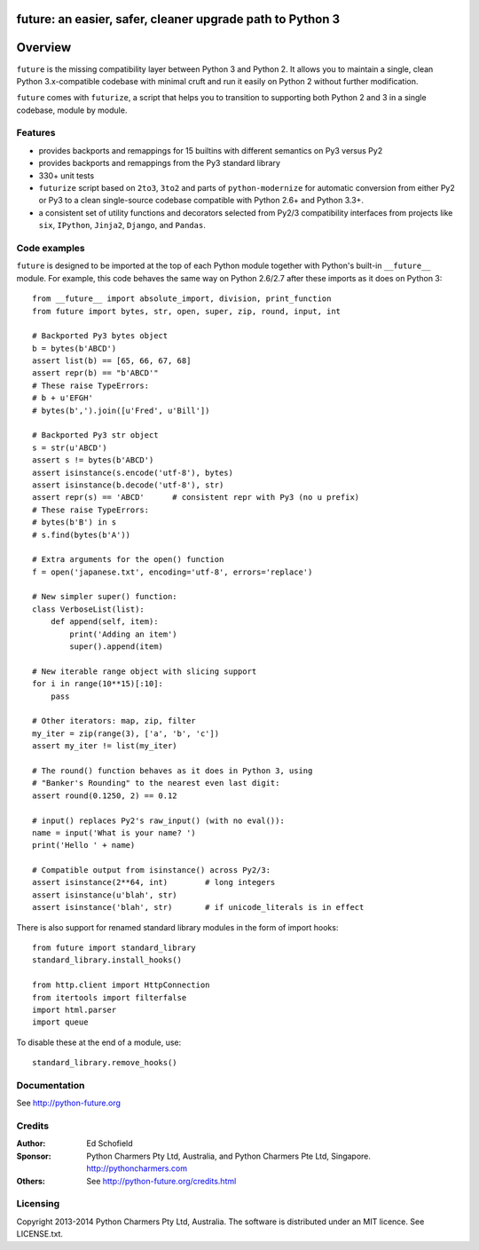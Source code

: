 future: an easier, safer, cleaner upgrade path to Python 3
==========================================================


Overview
========

``future`` is the missing compatibility layer between Python 3 and Python
2. It allows you to maintain a single, clean Python 3.x-compatible
codebase with minimal cruft and run it easily on Python 2 without further
modification.

``future`` comes with ``futurize``, a script that helps you to transition
to supporting both Python 2 and 3 in a single codebase, module by module.


Features
--------

-   provides backports and remappings for 15 builtins with different
    semantics on Py3 versus Py2
-   provides backports and remappings from the Py3 standard library
-   330+ unit tests
-   ``futurize`` script based on ``2to3``, ``3to2`` and parts of
    ``python-modernize`` for automatic conversion from either Py2 or Py3 to a
    clean single-source codebase compatible with Python 2.6+ and Python 3.3+.
-   a consistent set of utility functions and decorators selected from
    Py2/3 compatibility interfaces from projects like ``six``, ``IPython``,
    ``Jinja2``, ``Django``, and ``Pandas``.


Code examples
-------------

``future`` is designed to be imported at the top of each Python module
together with Python's built-in ``__future__`` module. For example, this
code behaves the same way on Python 2.6/2.7 after these imports as it does
on Python 3::
    
    from __future__ import absolute_import, division, print_function
    from future import bytes, str, open, super, zip, round, input, int

    # Backported Py3 bytes object
    b = bytes(b'ABCD')
    assert list(b) == [65, 66, 67, 68]
    assert repr(b) == "b'ABCD'"
    # These raise TypeErrors:
    # b + u'EFGH'
    # bytes(b',').join([u'Fred', u'Bill'])

    # Backported Py3 str object
    s = str(u'ABCD')
    assert s != bytes(b'ABCD')
    assert isinstance(s.encode('utf-8'), bytes)
    assert isinstance(b.decode('utf-8'), str)
    assert repr(s) == 'ABCD'      # consistent repr with Py3 (no u prefix)
    # These raise TypeErrors:
    # bytes(b'B') in s
    # s.find(bytes(b'A'))

    # Extra arguments for the open() function
    f = open('japanese.txt', encoding='utf-8', errors='replace')
    
    # New simpler super() function:
    class VerboseList(list):
        def append(self, item):
            print('Adding an item')
            super().append(item)

    # New iterable range object with slicing support
    for i in range(10**15)[:10]:
        pass
    
    # Other iterators: map, zip, filter
    my_iter = zip(range(3), ['a', 'b', 'c'])
    assert my_iter != list(my_iter)
    
    # The round() function behaves as it does in Python 3, using
    # "Banker's Rounding" to the nearest even last digit:
    assert round(0.1250, 2) == 0.12
    
    # input() replaces Py2's raw_input() (with no eval()):
    name = input('What is your name? ')
    print('Hello ' + name)

    # Compatible output from isinstance() across Py2/3:
    assert isinstance(2**64, int)        # long integers
    assert isinstance(u'blah', str)
    assert isinstance('blah', str)       # if unicode_literals is in effect

There is also support for renamed standard library modules in the form of import hooks::

    from future import standard_library
    standard_library.install_hooks()

    from http.client import HttpConnection
    from itertools import filterfalse
    import html.parser
    import queue

To disable these at the end of a module, use::

    standard_library.remove_hooks()


Documentation
-------------

See http://python-future.org


Credits
-------

:Author:  Ed Schofield
:Sponsor: Python Charmers Pty Ltd, Australia, and Python Charmers Pte
          Ltd, Singapore. http://pythoncharmers.com
:Others:  See http://python-future.org/credits.html


Licensing
---------
Copyright 2013-2014 Python Charmers Pty Ltd, Australia.
The software is distributed under an MIT licence. See LICENSE.txt.

